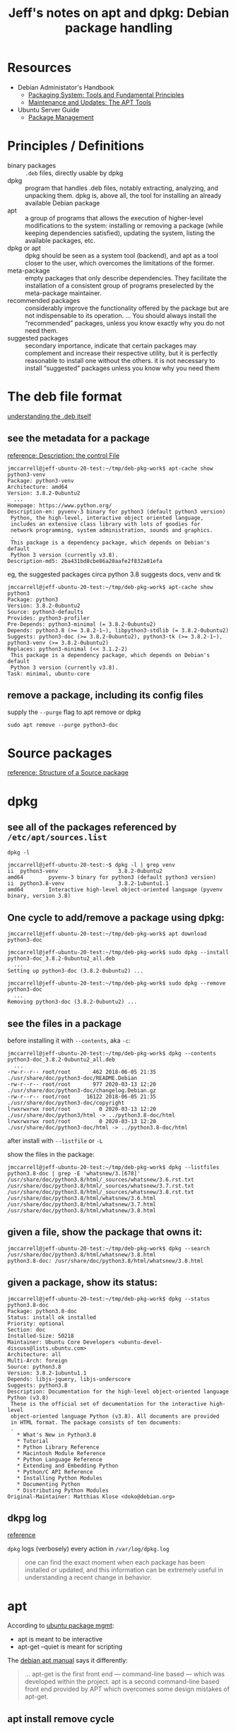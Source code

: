 #+title: Jeff's notes on apt and dpkg: Debian package handling

* Resources
   - Debian Administator's Handbook
     - [[https://www.debian.org/doc/manuals/debian-handbook/packaging-system.en.html][Packaging System: Tools and Fundamental Principles]]
     - [[https://www.debian.org/doc/manuals/debian-handbook/apt.en.html][Maintenance and Updates: The APT Tools]]
   - Ubuntu Server Guide
     - [[https://ubuntu.com/server/docs/package-management][Package Management]]
* Principles / Definitions

  - binary packages :: =.deb= files, directly usable by dpkg
  - dpkg :: program that handles .deb files, notably extracting, analyzing, and unpacking them.  dpkg is,
            above all, the tool for installing an already available Debian package
  - apt :: a group of programs that allows the execution of higher-level modifications to the system:
           installing or removing a package (while keeping dependencies satisfied), updating the system,
           listing the available packages, etc.
  - dpkg or apt :: dpkg should be seen as a system tool (backend), and apt as a tool closer to the user,
                   which overcomes the limitations of the former.
  - meta-package :: empty packages that only describe dependencies. They facilitate the installation of a
                    consistent group of programs preselected by the meta-package maintainer.
  - recommended packages :: considerably improve the functionality offered by the package but are not
       indispensable to its operation. ... You should always install the “recommended” packages, unless you
       know exactly why you do not need them.
  - suggested packages :: secondary importance, indicate that certain packages may complement and increase
       their respective utility, but it is perfectly reasonable to install one without the others.  it is
       not necessary to install “suggested” packages unless you know why you need them

* The deb file format

  [[https://www.debian.org/doc/manuals/debian-handbook/packaging-system.en.html#sect.binary-package-structure][understanding the .deb itself]]

** see the metadata for a package

   [[https://www.debian.org/doc/manuals/debian-handbook/sect.package-meta-information.en.html#sect.control][reference: Description: the control File]]

   #+begin_example
     jmccarrell@jeff-ubuntu-20-test:~/tmp/deb-pkg-work$ apt-cache show python3-venv
     Package: python3-venv
     Architecture: amd64
     Version: 3.8.2-0ubuntu2
       ...
     Homepage: https://www.python.org/
     Description-en: pyvenv-3 binary for python3 (default python3 version)
      Python, the high-level, interactive object oriented language,
      includes an extensive class library with lots of goodies for
      network programming, system administration, sounds and graphics.
      .
      This package is a dependency package, which depends on Debian's default
      Python 3 version (currently v3.8).
     Description-md5: 2ba431bd8cbe86a20aafe2f832a01efa
   #+end_example

   eg, the suggested packages circa python 3.8 suggests docs, venv and tk
   #+begin_example
     jmccarrell@jeff-ubuntu-20-test:~/tmp/deb-pkg-work$ apt-cache show python3
     Package: python3
     Version: 3.8.2-0ubuntu2
     Source: python3-defaults
     Provides: python3-profiler
     Pre-Depends: python3-minimal (= 3.8.2-0ubuntu2)
     Depends: python3.8 (>= 3.8.2-1~), libpython3-stdlib (= 3.8.2-0ubuntu2)
     Suggests: python3-doc (>= 3.8.2-0ubuntu2), python3-tk (>= 3.8.2-1~), python3-venv (>= 3.8.2-0ubuntu2)
     Replaces: python3-minimal (<< 3.1.2-2)
      This package is a dependency package, which depends on Debian's default
      Python 3 version (currently v3.8).
     Task: minimal, ubuntu-core
   #+end_example

** remove a package, including its config files

   supply the =--purge= flag to apt remove or dpkg
   #+begin_example
     sudo apt remove --purge python3-doc
   #+end_example

* Source packages

  [[https://www.debian.org/doc/manuals/debian-handbook/sect.source-package-structure.en.html][reference: Structure of a Source package]]

* dpkg

** see all of the packages referenced by =/etc/apt/sources.list=
   =dpkg -l=

   #+begin_example
     jmccarrell@jeff-ubuntu-20-test:~$ dpkg -l | grep venv
     ii  python3-venv                   3.8.2-0ubuntu2                        amd64        pyvenv-3 binary for python3 (default python3 version)
     ii  python3.8-venv                 3.8.2-1ubuntu1.1                      amd64        Interactive high-level object-oriented language (pyvenv binary, version 3.8)
   #+end_example

** One cycle to add/remove a package using dpkg:

   #+begin_example
     jmccarrell@jeff-ubuntu-20-test:~/tmp/deb-pkg-work$ apt download python3-doc

     jmccarrell@jeff-ubuntu-20-test:~/tmp/deb-pkg-work$ sudo dpkg --install python3-doc_3.8.2-0ubuntu2_all.deb
       ...
     Setting up python3-doc (3.8.2-0ubuntu2) ...

     jmccarrell@jeff-ubuntu-20-test:~/tmp/deb-pkg-work$ sudo dpkg --remove python3-doc
       ...
     Removing python3-doc (3.8.2-0ubuntu2) ...
   #+end_example

** see the files in a package

   before installing it with =--contents=, aka =-c=:
   #+BEGIN_EXAMPLE
     jmccarrell@jeff-ubuntu-20-test:~/tmp/deb-pkg-work$ dpkg --contents python3-doc_3.8.2-0ubuntu2_all.deb
       ...
     -rw-r--r-- root/root       462 2018-06-05 21:35 ./usr/share/doc/python3-doc/README.Debian
     -rw-r--r-- root/root       977 2020-03-13 12:20 ./usr/share/doc/python3-doc/changelog.Debian.gz
     -rw-r--r-- root/root     16122 2018-06-05 21:35 ./usr/share/doc/python3-doc/copyright
     lrwxrwxrwx root/root         0 2020-03-13 12:20 ./usr/share/doc/python3/html -> ../python3.8-doc/html
     lrwxrwxrwx root/root         0 2020-03-13 12:20 ./usr/share/doc/python3-doc/html -> ../python3.8-doc/html
   #+END_EXAMPLE

   after install with =--listfile= or =-L=

   show the files in the package:
   #+begin_example
     jmccarrell@jeff-ubuntu-20-test:~/tmp/deb-pkg-work$ dpkg --listfiles python3.8-doc | grep -E 'whatsnew/3.[678]'
     /usr/share/doc/python3.8/html/_sources/whatsnew/3.6.rst.txt
     /usr/share/doc/python3.8/html/_sources/whatsnew/3.7.rst.txt
     /usr/share/doc/python3.8/html/_sources/whatsnew/3.8.rst.txt
     /usr/share/doc/python3.8/html/whatsnew/3.6.html
     /usr/share/doc/python3.8/html/whatsnew/3.7.html
     /usr/share/doc/python3.8/html/whatsnew/3.8.html
   #+end_example

** given a file, show the package that owns it:

   #+begin_example
     jmccarrell@jeff-ubuntu-20-test:~/tmp/deb-pkg-work$ dpkg --search /usr/share/doc/python3.8/html/whatsnew/3.8.html
     python3.8-doc: /usr/share/doc/python3.8/html/whatsnew/3.8.html
   #+end_example

** given a package, show its status:

   #+begin_example
     jmccarrell@jeff-ubuntu-20-test:~/tmp/deb-pkg-work$ dpkg --status python3.8-doc
     Package: python3.8-doc
     Status: install ok installed
     Priority: optional
     Section: doc
     Installed-Size: 50218
     Maintainer: Ubuntu Core Developers <ubuntu-devel-discuss@lists.ubuntu.com>
     Architecture: all
     Multi-Arch: foreign
     Source: python3.8
     Version: 3.8.2-1ubuntu1.1
     Depends: libjs-jquery, libjs-underscore
     Suggests: python3.8
     Description: Documentation for the high-level object-oriented language Python (v3.8)
      These is the official set of documentation for the interactive high-level
      object-oriented language Python (v3.8). All documents are provided
      in HTML format. The package consists of ten documents:
      .
        ,* What's New in Python3.8
        ,* Tutorial
        ,* Python Library Reference
        ,* Macintosh Module Reference
        ,* Python Language Reference
        ,* Extending and Embedding Python
        ,* Python/C API Reference
        ,* Installing Python Modules
        ,* Documenting Python
        ,* Distributing Python Modules
     Original-Maintainer: Matthias Klose <doko@debian.org>
   #+end_example

** dkpg log

   [[https://www.debian.org/doc/manuals/debian-handbook/sect.manipulating-packages-with-dpkg.en.html#id-1.8.8.8][reference]]

   =dpkg= logs (verbosely) every action in =/var/log/dpkg.log=

   #+begin_quote
     one can find the exact moment when each package has been installed or updated, and this information can
     be extremely useful in understanding a recent change in behavior.
   #+end_quote
* apt
  According to [[https://ubuntu.com/server/docs/package-management][ubuntu package mgmt]]:
  - apt is meant to be interactive
  - apt-get --quiet is meant for scripting


  The [[https://www.debian.org/doc/manuals/debian-handbook/sect.apt-get.en.html][debian apt manual]] says it differently:
  #+begin_quote
    ... apt-get is the first front end — command-line based — which was developed within the project. apt is
    a second command-line based front end provided by APT which overcomes some design mistakes of apt-get.
  #+end_quote

** apt install remove cycle
  multiple packages can be installed/removed in a single apt-get invocation

  #+begin_example
    jmccarrell@jeff-ubuntu-20-test:~$ sudo apt-get -q remove apt-doc python3-venv
      ...
    Removing apt-doc (2.0.2ubuntu0.1) ...
    Removing python3-venv (3.8.2-0ubuntu2) ...
  #+end_example

  #+begin_example
    jmccarrell@jeff-ubuntu-20-test:~$ sudo apt-get -q -y install apt-doc python3-venv
      ...
    Setting up apt-doc (2.0.2ubuntu0.1) ...
    Setting up python3-venv (3.8.2-0ubuntu2) ...
  #+end_example

  =--purge= added to =remove= will delete config files as well, which may or may not be desired.
  also can be invoked as =apt purge=.
** sources.list
   #+begin_quote
     Note that when the desired version of a package is available on several repositories, the first one
     listed in the sources.list file will be used. For this reason, non-official sources are usually added
     at the end of the file.
   #+end_quote

   ie, in this case, if a package is updated in focal-security, it will be preferred over main and restricted
   #+begin_example
     deb http://security.ubuntu.com/ubuntu focal-security main restricted
   #+end_example

** caching proxy
   One can configure a [[https://www.debian.org/doc/manuals/debian-handbook/apt.en.html#id-1.9.10.10][network-wide caching proxy.]]

** =--reinstall=
   [[https://www.debian.org/doc/manuals/debian-handbook/sect.apt-get.en.html#id-1.9.11.8][Installing and removing]] has an interesting tip around fixing broken dependencies.

** see the packages that could be upgraded
   #+begin_example
     jmccarrell@jeff-ubuntu-20-test:~$ sudo apt list --upgradable
     Listing... Done
     apport/focal-updates 2.20.11-0ubuntu27.2 all [upgradable from: 2.20.11-0ubuntu27]
       ...
   #+end_example

   then install those updates, one by one:
   #+begin_example
     jmccarrell@jeff-ubuntu-20-test:~$ sudo apt install apport/focal-updates
       ...
     Setting up apport (2.20.11-0ubuntu27.2) ...
   #+end_example

   and autoremove any stale packages:
   #+begin_example
     jmccarrell@jeff-ubuntu-20-test:~$ sudo apt-get -y autoremove
   #+end_example

** apt config: =/etc/apt/apt.conf.d/=

** [[https://www.debian.org/doc/manuals/debian-handbook/sect.apt-get.en.html#sect.apt.priorities][package priorities]]
   one can force apt to use pretty much any version of package(s) by specifying a priority on a
   package-by-package basis.
*** apt-cache policy
    use this to see the priorities defined for apt sources (eg from a google comute engine ubuntu 20 server)
    #+begin_example
      jmccarrell@jeff-ubuntu-20-test:~$ sudo apt-cache policy
      Package files:
       100 /var/lib/dpkg/status
           release a=now
       500 http://archive.canonical.com/ubuntu focal/partner amd64 Packages
           release v=20.04,o=Canonical,a=focal,n=focal,l=Partner archive,c=partner,b=amd64
           origin archive.canonical.com
       500 http://security.ubuntu.com/ubuntu focal-security/multiverse amd64 Packages
           release v=20.04,o=Ubuntu,a=focal-security,n=focal,l=Ubuntu,c=multiverse,b=amd64
           origin security.ubuntu.com
       500 http://security.ubuntu.com/ubuntu focal-security/universe amd64 Packages
           release v=20.04,o=Ubuntu,a=focal-security,n=focal,l=Ubuntu,c=universe,b=amd64
           origin security.ubuntu.com
       500 http://security.ubuntu.com/ubuntu focal-security/restricted amd64 Packages
           release v=20.04,o=Ubuntu,a=focal-security,n=focal,l=Ubuntu,c=restricted,b=amd64
           origin security.ubuntu.com
       500 http://security.ubuntu.com/ubuntu focal-security/main amd64 Packages
           release v=20.04,o=Ubuntu,a=focal-security,n=focal,l=Ubuntu,c=main,b=amd64
           origin security.ubuntu.com
       100 http://us-east4-c.gce.clouds.archive.ubuntu.com/ubuntu focal-backports/universe amd64 Packages
           release v=20.04,o=Ubuntu,a=focal-backports,n=focal,l=Ubuntu,c=universe,b=amd64
           origin us-east4-c.gce.clouds.archive.ubuntu.com
       500 http://us-east4-c.gce.clouds.archive.ubuntu.com/ubuntu focal-updates/multiverse amd64 Packages
           release v=20.04,o=Ubuntu,a=focal-updates,n=focal,l=Ubuntu,c=multiverse,b=amd64
           origin us-east4-c.gce.clouds.archive.ubuntu.com
       500 http://us-east4-c.gce.clouds.archive.ubuntu.com/ubuntu focal-updates/universe amd64 Packages
           release v=20.04,o=Ubuntu,a=focal-updates,n=focal,l=Ubuntu,c=universe,b=amd64
           origin us-east4-c.gce.clouds.archive.ubuntu.com
       500 http://us-east4-c.gce.clouds.archive.ubuntu.com/ubuntu focal-updates/restricted amd64 Packages
           release v=20.04,o=Ubuntu,a=focal-updates,n=focal,l=Ubuntu,c=restricted,b=amd64
           origin us-east4-c.gce.clouds.archive.ubuntu.com
       500 http://us-east4-c.gce.clouds.archive.ubuntu.com/ubuntu focal-updates/main amd64 Packages
           release v=20.04,o=Ubuntu,a=focal-updates,n=focal,l=Ubuntu,c=main,b=amd64
           origin us-east4-c.gce.clouds.archive.ubuntu.com
       500 http://us-east4-c.gce.clouds.archive.ubuntu.com/ubuntu focal/multiverse amd64 Packages
           release v=20.04,o=Ubuntu,a=focal,n=focal,l=Ubuntu,c=multiverse,b=amd64
           origin us-east4-c.gce.clouds.archive.ubuntu.com
       500 http://us-east4-c.gce.clouds.archive.ubuntu.com/ubuntu focal/universe amd64 Packages
           release v=20.04,o=Ubuntu,a=focal,n=focal,l=Ubuntu,c=universe,b=amd64
           origin us-east4-c.gce.clouds.archive.ubuntu.com
       500 http://us-east4-c.gce.clouds.archive.ubuntu.com/ubuntu focal/restricted amd64 Packages
           release v=20.04,o=Ubuntu,a=focal,n=focal,l=Ubuntu,c=restricted,b=amd64
           origin us-east4-c.gce.clouds.archive.ubuntu.com
       500 http://us-east4-c.gce.clouds.archive.ubuntu.com/ubuntu focal/main amd64 Packages
           release v=20.04,o=Ubuntu,a=focal,n=focal,l=Ubuntu,c=main,b=amd64
           origin us-east4-c.gce.clouds.archive.ubuntu.com
      Pinned packages:
    #+end_example

    or by package
    #+begin_example
      jmccarrell@jeff-ubuntu-20-test:~$ sudo apt-cache policy python3-venv
      python3-venv:
        Installed: 3.8.2-0ubuntu2
        Candidate: 3.8.2-0ubuntu2
        Version table:
       ,*** 3.8.2-0ubuntu2 500
              500 http://us-east4-c.gce.clouds.archive.ubuntu.com/ubuntu focal/universe amd64 Packages
              100 /var/lib/dpkg/status
    #+end_example
* apt-cache
  useful commands:
  - apt-cache search keyword :: uses grep; so many over matches
  - apt-cache show package :: provides the package's description, its dependencies, the name of its maintainer, etc
  - apt-cache policy :: documented above
  - apt-cache dumpavail :: displays the headers of all available versions of all packages
  - apt-cache pkgnames :: displays the list of all the packages which appear at least once in the cache.
  - apt-cache showpkg :: available versions and reverse dependencies of each package listed are listed, as
       well as forward dependencies for each version
  - apt-cache depends :: shows a listing of each dependency a package has and all the possible other
       packages that can fulfill that dependency.
  - apt-cache rdepends :: listing of each reverse dependency a package has
* [[https://www.debian.org/doc/manuals/debian-handbook/sect.regular-upgrades.en.html][Keeping a system up to date]]
** apticron
   runs a script to send an email about what could be upgraded
** =/etc/cron.daily/apt=
   - configured in =/etc/apt/apt.confd.=
* [[https://www.debian.org/doc/manuals/debian-handbook/sect.searching-packages.en.html][Searching for packages]]
  - details some other, more sophisticated tools that can be used to find a package to install.
  - including a tagging scheme
  - IDK if Ubuntu uses this tagging scheme or not.
* unattended-upgrades
  notes from the ubuntu 20 man page

  the man page is minimal, and points to the config: =/etc/apt/apt.conf.d/50unattended-upgrades=

  here is the ubuntu 20 "raw" config for a google GCE instance:

  #+begin_example
    // Automatically upgrade packages from these (origin:archive) pairs
    //
    // Note that in Ubuntu security updates may pull in new dependencies
    // from non-security sources (e.g. chromium). By allowing the release
    // pocket these get automatically pulled in.
    Unattended-Upgrade::Allowed-Origins {
            "${distro_id}:${distro_codename}";
            "${distro_id}:${distro_codename}-security";
            // Extended Security Maintenance; doesn't necessarily exist for
            // every release and this system may not have it installed, but if
            // available, the policy for updates is such that unattended-upgrades
            // should also install from here by default.
            "${distro_id}ESMApps:${distro_codename}-apps-security";
            "${distro_id}ESM:${distro_codename}-infra-security";
    //	"${distro_id}:${distro_codename}-updates";
    //	"${distro_id}:${distro_codename}-proposed";
    //	"${distro_id}:${distro_codename}-backports";
    };

    // Python regular expressions, matching packages to exclude from upgrading
    Unattended-Upgrade::Package-Blacklist {
        // The following matches all packages starting with linux-
    //  "linux-";

        // Use $ to explicitely define the end of a package name. Without
        // the $, "libc6" would match all of them.
    //  "libc6$";
    //  "libc6-dev$";
    //  "libc6-i686$";

        // Special characters need escaping
    //  "libstdc\+\+6$";

        // The following matches packages like xen-system-amd64, xen-utils-4.1,
        // xenstore-utils and libxenstore3.0
    //  "(lib)?xen(store)?";

        // For more information about Python regular expressions, see
        // https://docs.python.org/3/howto/regex.html
    };

    // This option controls whether the development release of Ubuntu will be
    // upgraded automatically. Valid values are "true", "false", and "auto".
    Unattended-Upgrade::DevRelease "auto";

    // This option allows you to control if on a unclean dpkg exit
    // unattended-upgrades will automatically run
    //   dpkg --force-confold --configure -a
    // The default is true, to ensure updates keep getting installed
    //Unattended-Upgrade::AutoFixInterruptedDpkg "true";

    // Split the upgrade into the smallest possible chunks so that
    // they can be interrupted with SIGTERM. This makes the upgrade
    // a bit slower but it has the benefit that shutdown while a upgrade
    // is running is possible (with a small delay)
    //Unattended-Upgrade::MinimalSteps "true";

    // Install all updates when the machine is shutting down
    // instead of doing it in the background while the machine is running.
    // This will (obviously) make shutdown slower.
    // Unattended-upgrades increases logind's InhibitDelayMaxSec to 30s.
    // This allows more time for unattended-upgrades to shut down gracefully
    // or even install a few packages in InstallOnShutdown mode, but is still a
    // big step back from the 30 minutes allowed for InstallOnShutdown previously.
    // Users enabling InstallOnShutdown mode are advised to increase
    // InhibitDelayMaxSec even further, possibly to 30 minutes.
    //Unattended-Upgrade::InstallOnShutdown "false";

    // Send email to this address for problems or packages upgrades
    // If empty or unset then no email is sent, make sure that you
    // have a working mail setup on your system. A package that provides
    // 'mailx' must be installed. E.g. "user@example.com"
    //Unattended-Upgrade::Mail "";

    // Set this value to one of:
    //    "always", "only-on-error" or "on-change"
    // If this is not set, then any legacy MailOnlyOnError (boolean) value
    // is used to chose between "only-on-error" and "on-change"
    //Unattended-Upgrade::MailReport "on-change";

    // Remove unused automatically installed kernel-related packages
    // (kernel images, kernel headers and kernel version locked tools).
    //Unattended-Upgrade::Remove-Unused-Kernel-Packages "true";

    // Do automatic removal of newly unused dependencies after the upgrade
    //Unattended-Upgrade::Remove-New-Unused-Dependencies "true";

    // Do automatic removal of unused packages after the upgrade
    // (equivalent to apt-get autoremove)
    //Unattended-Upgrade::Remove-Unused-Dependencies "false";

    // Automatically reboot *WITHOUT CONFIRMATION* if
    //  the file /var/run/reboot-required is found after the upgrade
    //Unattended-Upgrade::Automatic-Reboot "false";

    // Automatically reboot even if there are users currently logged in
    // when Unattended-Upgrade::Automatic-Reboot is set to true
    //Unattended-Upgrade::Automatic-Reboot-WithUsers "true";

    // If automatic reboot is enabled and needed, reboot at the specific
    // time instead of immediately
    //  Default: "now"
    //Unattended-Upgrade::Automatic-Reboot-Time "02:00";

    // Use apt bandwidth limit feature, this example limits the download
    // speed to 70kb/sec
    //Acquire::http::Dl-Limit "70";

    // Enable logging to syslog. Default is False
    // Unattended-Upgrade::SyslogEnable "false";

    // Specify syslog facility. Default is daemon
    // Unattended-Upgrade::SyslogFacility "daemon";

    // Download and install upgrades only on AC power
    // (i.e. skip or gracefully stop updates on battery)
    // Unattended-Upgrade::OnlyOnACPower "true";

    // Download and install upgrades only on non-metered connection
    // (i.e. skip or gracefully stop updates on a metered connection)
    // Unattended-Upgrade::Skip-Updates-On-Metered-Connections "true";

    // Verbose logging
    // Unattended-Upgrade::Verbose "false";

    // Print debugging information both in unattended-upgrades and
    // in unattended-upgrade-shutdown
    // Unattended-Upgrade::Debug "false";

    // Allow package downgrade if Pin-Priority exceeds 1000
    // Unattended-Upgrade::Allow-downgrade "false";
  #+end_example
* Common tasks
** apt update
   refresh the local copy of the package metadata from the configured =sources.list=
** search for a packge: apt-cache search
   #+begin_example
     jeff_mccarrell_org@gamma-mail:~$ apt-cache search python3-venv
     python3-venv - pyvenv-3 binary for python3 (default python3 version)
   #+end_example
** [[*see the packages that could be upgraded][see packages that would be upgraded]]
** show details of a package: apt-cache show, showpkg
   #+begin_example
     jeff_mccarrell_org@gamma-mail:~$ apt-cache show python3-venv
     Package: python3-venv
     Architecture: amd64
     Version: 3.6.7-1~18.04
       ...
   #+end_example
** show the dependencies of a package: apt-cache depends, rdepends
   depends
   #+begin_example
     jeff_mccarrell_org@gamma-mail:~$ apt-cache depends python3-venv
     python3-venv
       Depends: python3.6-venv
       Depends: python3
       Depends: python3-distutils
   #+end_example

   rdepends
   #+begin_example
     jeff_mccarrell_org@gamma-mail:~$ apt-cache rdepends python3-venv
     python3-venv
     Reverse Depends:
       python3
       python3.7
       python3.8
       python3.7
       python3.6
       python3
       xonsh
       thonny
   #+end_example
** is a package installed? apt -qq list
   will declare when a package is installed
   #+begin_example
     $ apt -qq list python3-venv
     python3-venv/bionic-updates 3.6.7-1~18.04 amd64

     $ apt -qq list python3
     python3/bionic-updates,now 3.6.7-1~18.04 amd64 [installed,automatic]
   #+end_example
** apt install, remove, purge
   - via [[*One cycle to add/remove a package using dpkg:][dpkg]]
   - via [[*apt install remove cycle][apt]]
